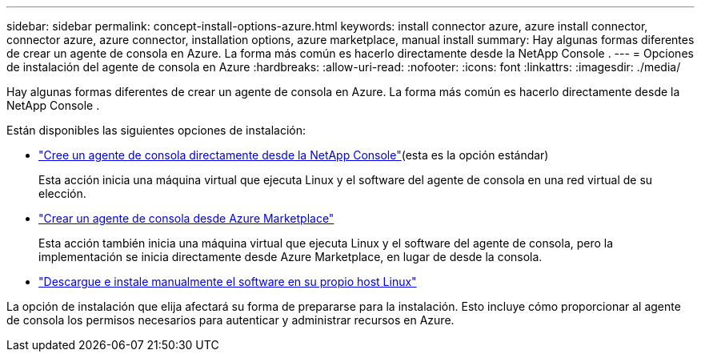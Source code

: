 ---
sidebar: sidebar 
permalink: concept-install-options-azure.html 
keywords: install connector azure, azure install connector, connector azure, azure connector, installation options, azure marketplace, manual install 
summary: Hay algunas formas diferentes de crear un agente de consola en Azure.  La forma más común es hacerlo directamente desde la NetApp Console . 
---
= Opciones de instalación del agente de consola en Azure
:hardbreaks:
:allow-uri-read: 
:nofooter: 
:icons: font
:linkattrs: 
:imagesdir: ./media/


[role="lead"]
Hay algunas formas diferentes de crear un agente de consola en Azure.  La forma más común es hacerlo directamente desde la NetApp Console .

Están disponibles las siguientes opciones de instalación:

* link:task-install-agent-azure-console.html["Cree un agente de consola directamente desde la NetApp Console"](esta es la opción estándar)
+
Esta acción inicia una máquina virtual que ejecuta Linux y el software del agente de consola en una red virtual de su elección.

* link:task-install-agent-azure-marketplace.html["Crear un agente de consola desde Azure Marketplace"]
+
Esta acción también inicia una máquina virtual que ejecuta Linux y el software del agente de consola, pero la implementación se inicia directamente desde Azure Marketplace, en lugar de desde la consola.

* link:task-install-agent-azure-manual.html["Descargue e instale manualmente el software en su propio host Linux"]


La opción de instalación que elija afectará su forma de prepararse para la instalación.  Esto incluye cómo proporcionar al agente de consola los permisos necesarios para autenticar y administrar recursos en Azure.
